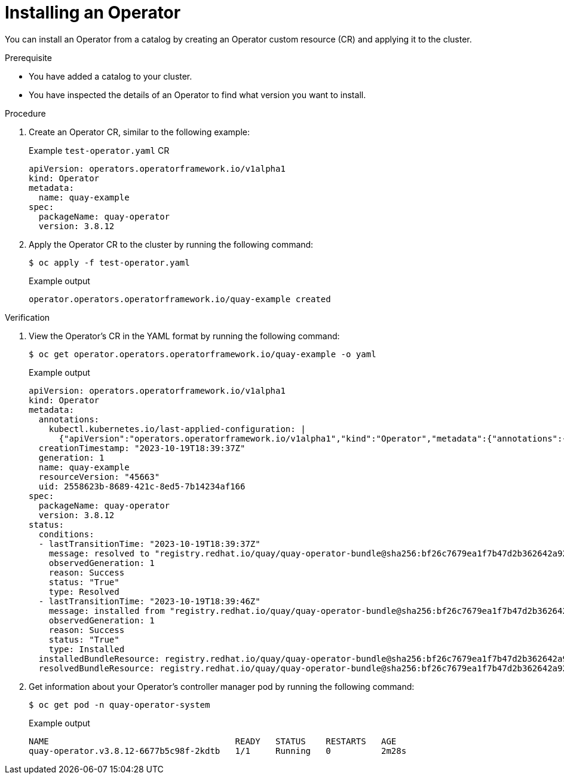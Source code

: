 // Module included in the following assemblies:
//
// * operators/olm_v1/olmv1-installing-an-operator-from-a-catalog.adoc

:_content-type: PROCEDURE

[id="olmv1-installing-an-operator_{context}"]
= Installing an Operator

You can install an Operator from a catalog by creating an Operator custom resource (CR) and applying it to the cluster.

.Prerequisite

* You have added a catalog to your cluster.
* You have inspected the details of an Operator to find what version you want to install.

.Procedure

. Create an Operator CR, similar to the following example:
+
.Example `test-operator.yaml` CR
[source,yaml]
----
apiVersion: operators.operatorframework.io/v1alpha1
kind: Operator
metadata:
  name: quay-example
spec:
  packageName: quay-operator
  version: 3.8.12
----

. Apply the Operator CR to the cluster by running the following command:
+
[source,terminal]
----
$ oc apply -f test-operator.yaml
----
+
.Example output
[source,text]
----
operator.operators.operatorframework.io/quay-example created
----

.Verification

. View the Operator's CR in the YAML format by running the following command:
+
[source,terminal]
----
$ oc get operator.operators.operatorframework.io/quay-example -o yaml
----
+
.Example output
[source,text]
----
apiVersion: operators.operatorframework.io/v1alpha1
kind: Operator
metadata:
  annotations:
    kubectl.kubernetes.io/last-applied-configuration: |
      {"apiVersion":"operators.operatorframework.io/v1alpha1","kind":"Operator","metadata":{"annotations":{},"name":"quay-example"},"spec":{"packageName":"quay-operator","version":"3.8.12"}}
  creationTimestamp: "2023-10-19T18:39:37Z"
  generation: 1
  name: quay-example
  resourceVersion: "45663"
  uid: 2558623b-8689-421c-8ed5-7b14234af166
spec:
  packageName: quay-operator
  version: 3.8.12
status:
  conditions:
  - lastTransitionTime: "2023-10-19T18:39:37Z"
    message: resolved to "registry.redhat.io/quay/quay-operator-bundle@sha256:bf26c7679ea1f7b47d2b362642a9234cddb9e366a89708a4ffcbaf4475788dc7"
    observedGeneration: 1
    reason: Success
    status: "True"
    type: Resolved
  - lastTransitionTime: "2023-10-19T18:39:46Z"
    message: installed from "registry.redhat.io/quay/quay-operator-bundle@sha256:bf26c7679ea1f7b47d2b362642a9234cddb9e366a89708a4ffcbaf4475788dc7"
    observedGeneration: 1
    reason: Success
    status: "True"
    type: Installed
  installedBundleResource: registry.redhat.io/quay/quay-operator-bundle@sha256:bf26c7679ea1f7b47d2b362642a9234cddb9e366a89708a4ffcbaf4475788dc7
  resolvedBundleResource: registry.redhat.io/quay/quay-operator-bundle@sha256:bf26c7679ea1f7b47d2b362642a9234cddb9e366a89708a4ffcbaf4475788dc7
----

. Get information about your Operator's controller manager pod by running the following command:
+
[source,terminal]
----
$ oc get pod -n quay-operator-system
----
+
.Example output
[source,text]
----
NAME                                     READY   STATUS    RESTARTS   AGE
quay-operator.v3.8.12-6677b5c98f-2kdtb   1/1     Running   0          2m28s
----
